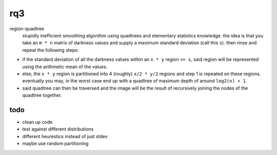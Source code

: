 rq3
===

region-quadtree
  stupidly inefficient smoothing algorithm using quadtrees and elementary
  statistics knowledge. the idea is that you take an ``m * n`` matrix of
  darkness values and supply a maximum standard deviation (call this ``s``).
  then rinse and repeat the following steps:

.. image:: media/quadtree.png

- if the standard deviation of all the darkness values within an ``x * y``
  region ``<= s``, said region will be represented using the arithmetic mean
  of the values.

- else, the ``x * y`` region is partitioned into 4 (roughly) ``x/2 * y/2``
  regions and step 1 is repeated on these regions. eventually you may, in the
  worst case end up with a quadtree of maximum depth of around ``log2(n) + 1``.

- said quadtree can then be traversed and the image will be the result of
  recursively joining the nodes of the quadtree together.

todo
----

- clean up code
- test against different distributions
- different heurestics instead of just stdev
- maybe use random partitioning

